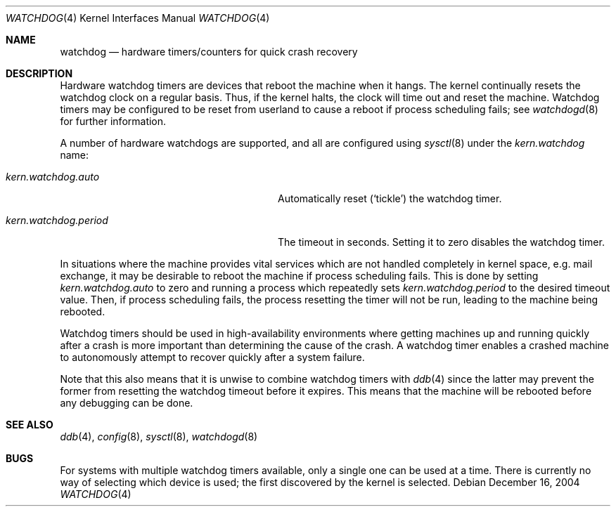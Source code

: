.\"	$OpenBSD: watchdog.4,v 1.6 2006/08/29 15:04:36 mk Exp $
.\"
.\" Copyright (c) 2004-2006 Michael Knudsen <mk@molioner.dk>
.\"
.\" Permission to use, copy, modify, and distribute this software for any
.\" purpose with or without fee is hereby granted, provided that the above
.\" copyright notice and this permission notice appear in all copies.
.\"
.\" THE SOFTWARE IS PROVIDED "AS IS" AND THE AUTHOR DISCLAIMS ALL WARRANTIES
.\" WITH REGARD TO THIS SOFTWARE INCLUDING ALL IMPLIED WARRANTIES OF
.\" MERCHANTABILITY AND FITNESS. IN NO EVENT SHALL THE AUTHOR BE LIABLE FOR
.\" ANY SPECIAL, DIRECT, INDIRECT, OR CONSEQUENTIAL DAMAGES OR ANY DAMAGES
.\" WHATSOEVER RESULTING FROM LOSS OF USE, DATA OR PROFITS, WHETHER IN AN
.\" ACTION OF CONTRACT, NEGLIGENCE OR OTHER TORTIOUS ACTION, ARISING OUT OF
.\" OR IN CONNECTION WITH THE USE OR PERFORMANCE OF THIS SOFTWARE.
.Dd December 16, 2004
.Dt WATCHDOG 4
.Os
.Sh NAME
.Nm watchdog
.Nd hardware timers/counters for quick crash recovery
.Sh DESCRIPTION
Hardware watchdog timers are devices that reboot the machine when it
hangs.
The kernel continually resets the watchdog clock on a regular basis.
Thus, if the kernel halts, the clock will time out and reset the machine.
Watchdog timers may be configured to be reset from userland
to cause a reboot if process scheduling fails;
see
.Xr watchdogd 8
for further information.
.Pp
A number of hardware watchdogs are supported, and all are configured
using
.Xr sysctl 8
under the
.Va kern.watchdog
name:
.Bl -tag -width kern.watchdog.period -offset indent
.It Va kern.watchdog.auto
Automatically reset
.Pq Sq tickle
the watchdog timer.
.It Va kern.watchdog.period
The timeout in seconds.
Setting it to zero disables the watchdog timer.
.El
.Pp
In situations where the machine provides vital services which are not
handled completely in kernel space, e.g. mail exchange, it may be
desirable to reboot the machine if process scheduling fails.
This is done by setting
.Va kern.watchdog.auto
to zero and running a process which repeatedly sets
.Va kern.watchdog.period
to the desired timeout value.
Then, if process scheduling fails, the process resetting the timer will
not be run, leading to the machine being rebooted.
.Pp
Watchdog timers should be used in high-availability environments where
getting machines up and running quickly after a crash is more important
than determining the cause of the crash.
A watchdog timer enables a crashed machine to autonomously attempt to
recover quickly after a system failure.
.Pp
Note that this also means that it is unwise to combine watchdog timers
with
.Xr ddb 4
since the latter may prevent the former from resetting the
watchdog timeout before it expires.
This means that the machine will be rebooted before any debugging
can be done.
.Sh SEE ALSO
.Xr ddb 4 ,
.Xr config 8 ,
.Xr sysctl 8 ,
.Xr watchdogd 8
.Sh BUGS
For systems with multiple watchdog timers available, only a single
one can be used at a time.
There is currently no way of selecting which device is used; the first
discovered by the kernel is selected.
